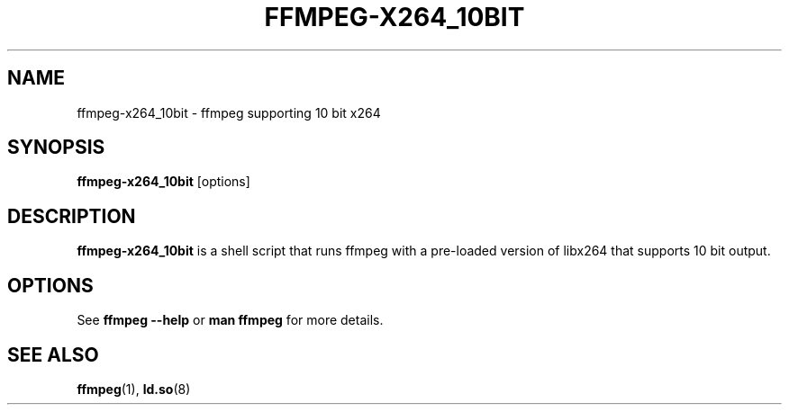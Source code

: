 .TH FFMPEG-X264_10BIT 1 "November 2015"
.SH NAME
ffmpeg-x264_10bit \- ffmpeg supporting 10 bit x264
.SH SYNOPSIS
.B ffmpeg-x264_10bit \fR[options]
.SH DESCRIPTION
.B ffmpeg-x264_10bit
is a shell script that runs ffmpeg with a pre-loaded version of libx264 that supports 10 bit output.
.SH OPTIONS
See \fBffmpeg --help\fR or \fBman ffmpeg\fR for more details.
.SH "SEE ALSO"
.BR ffmpeg (1),
.BR ld.so (8)
